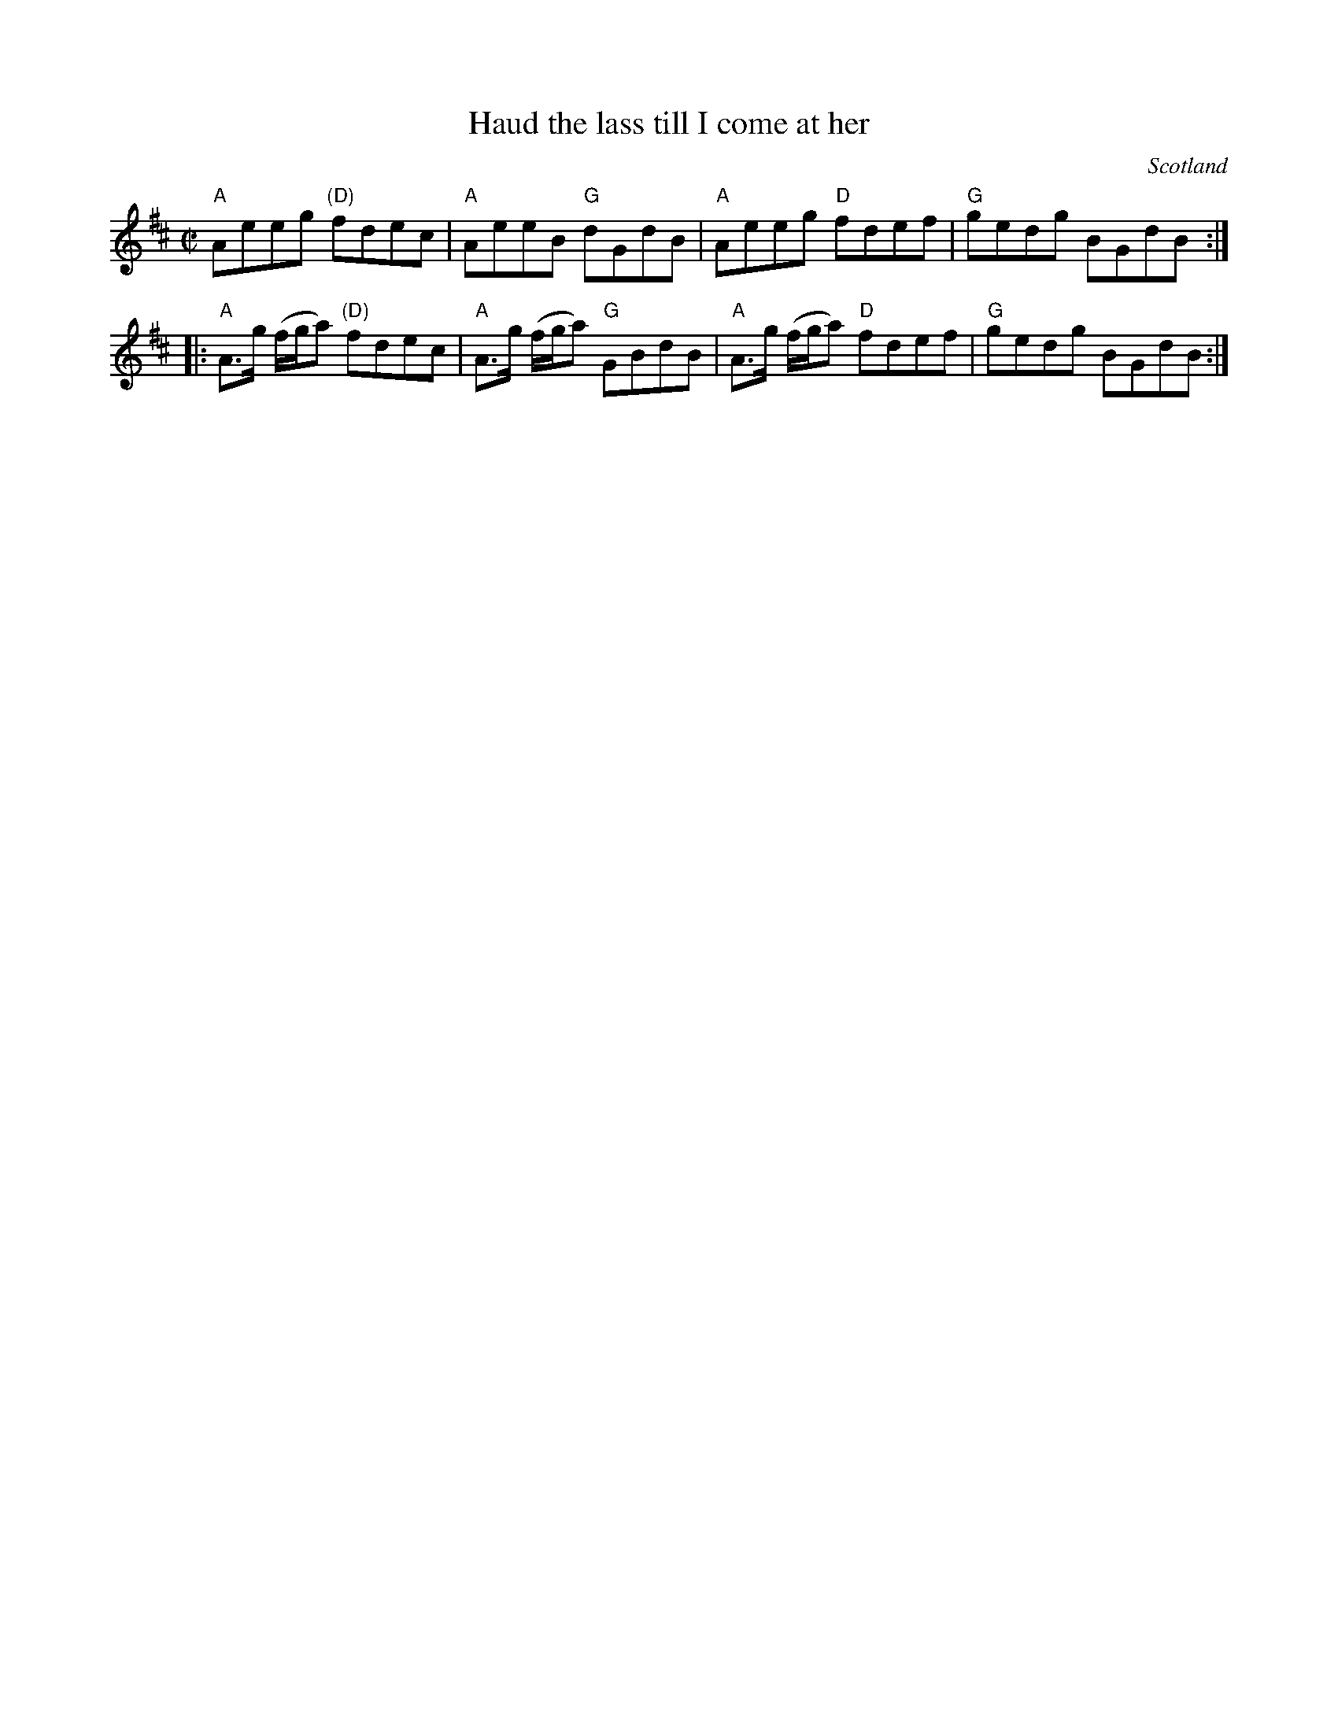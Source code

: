 X:371
T:Haud the lass till I come at her
R:Reel
O:Scotland
S:Kerr's Fourth
B:Kerr's Fourth
Z:Transcription, chords:Mike Long
M:C|
L:1/8
K:D
"A"Aeeg "(D)"fdec|"A"AeeB "G"dGdB|"A"Aeeg "D"fdef|"G"gedg BGdB:|
|:"A"A>g (f/g/a) "(D)"fdec|"A"A>g (f/g/a) "G"GBdB|\
"A"A>g (f/g/a) "D"fdef|"G"gedg BGdB:|
